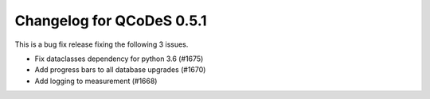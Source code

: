 Changelog for QCoDeS 0.5.1
==========================

This is a bug fix release fixing the following 3 issues.

* Fix dataclasses dependency for python 3.6 (#1675)
* Add progress bars to all database upgrades (#1670)
* Add logging to measurement (#1668)
